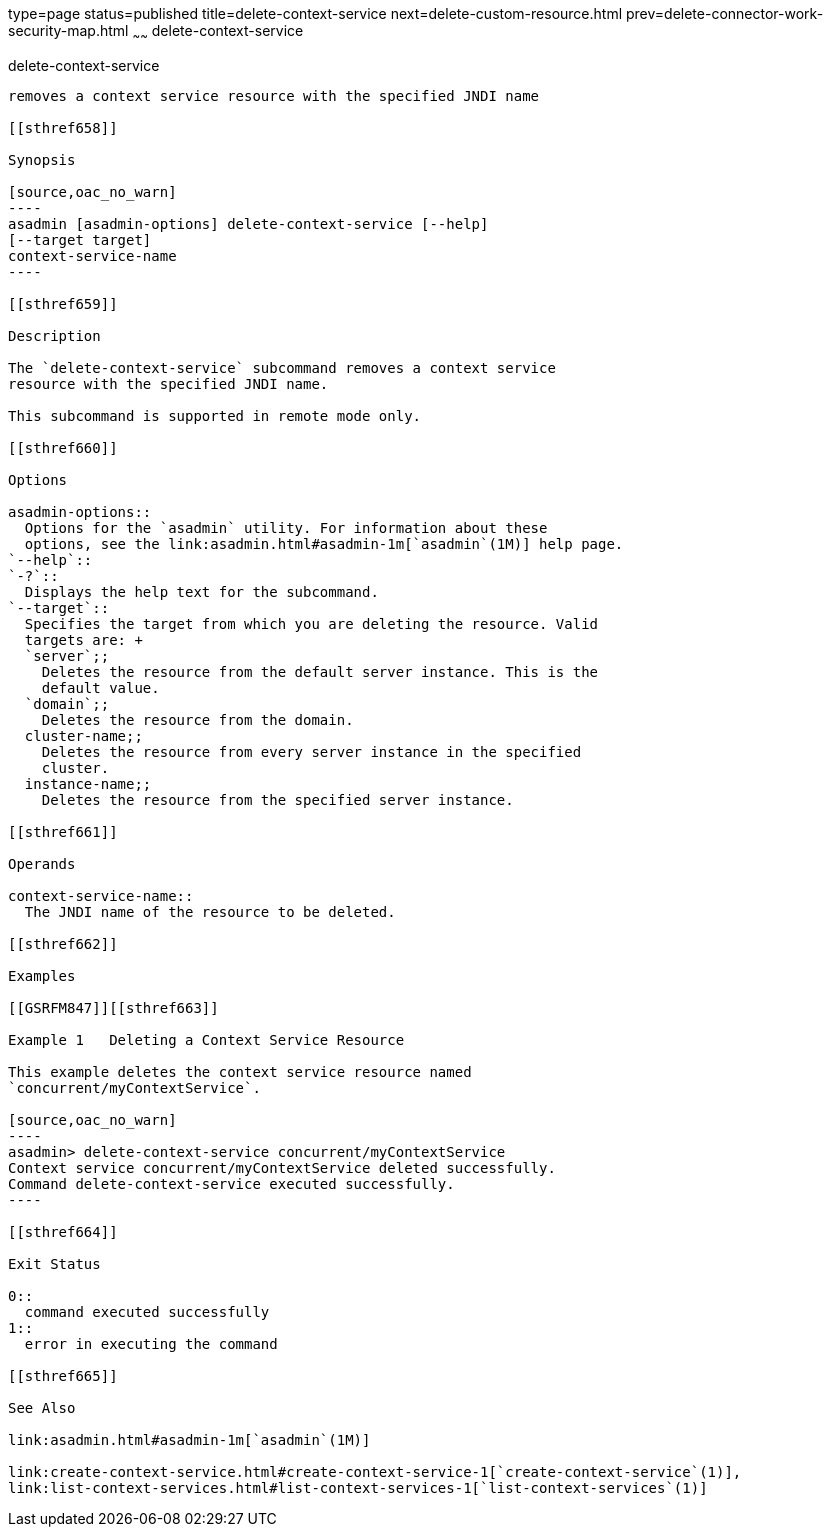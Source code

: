 type=page
status=published
title=delete-context-service
next=delete-custom-resource.html
prev=delete-connector-work-security-map.html
~~~~~~
delete-context-service
======================

[[delete-context-service-1]][[GSRFM846]][[delete-context-service]]

delete-context-service
----------------------

removes a context service resource with the specified JNDI name

[[sthref658]]

Synopsis

[source,oac_no_warn]
----
asadmin [asadmin-options] delete-context-service [--help]
[--target target]
context-service-name
----

[[sthref659]]

Description

The `delete-context-service` subcommand removes a context service
resource with the specified JNDI name.

This subcommand is supported in remote mode only.

[[sthref660]]

Options

asadmin-options::
  Options for the `asadmin` utility. For information about these
  options, see the link:asadmin.html#asadmin-1m[`asadmin`(1M)] help page.
`--help`::
`-?`::
  Displays the help text for the subcommand.
`--target`::
  Specifies the target from which you are deleting the resource. Valid
  targets are: +
  `server`;;
    Deletes the resource from the default server instance. This is the
    default value.
  `domain`;;
    Deletes the resource from the domain.
  cluster-name;;
    Deletes the resource from every server instance in the specified
    cluster.
  instance-name;;
    Deletes the resource from the specified server instance.

[[sthref661]]

Operands

context-service-name::
  The JNDI name of the resource to be deleted.

[[sthref662]]

Examples

[[GSRFM847]][[sthref663]]

Example 1   Deleting a Context Service Resource

This example deletes the context service resource named
`concurrent/myContextService`.

[source,oac_no_warn]
----
asadmin> delete-context-service concurrent/myContextService
Context service concurrent/myContextService deleted successfully.
Command delete-context-service executed successfully.
----

[[sthref664]]

Exit Status

0::
  command executed successfully
1::
  error in executing the command

[[sthref665]]

See Also

link:asadmin.html#asadmin-1m[`asadmin`(1M)]

link:create-context-service.html#create-context-service-1[`create-context-service`(1)],
link:list-context-services.html#list-context-services-1[`list-context-services`(1)]


